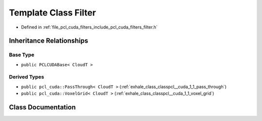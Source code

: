 .. _exhale_class_classpcl__cuda_1_1_filter:

Template Class Filter
=====================

- Defined in :ref:`file_pcl_cuda_filters_include_pcl_cuda_filters_filter.h`


Inheritance Relationships
-------------------------

Base Type
*********

- ``public PCLCUDABase< CloudT >``


Derived Types
*************

- ``public pcl_cuda::PassThrough< CloudT >`` (:ref:`exhale_class_classpcl__cuda_1_1_pass_through`)
- ``public pcl_cuda::VoxelGrid< CloudT >`` (:ref:`exhale_class_classpcl__cuda_1_1_voxel_grid`)


Class Documentation
-------------------


.. doxygenclass:: pcl_cuda::Filter
   :members:
   :protected-members:
   :undoc-members: